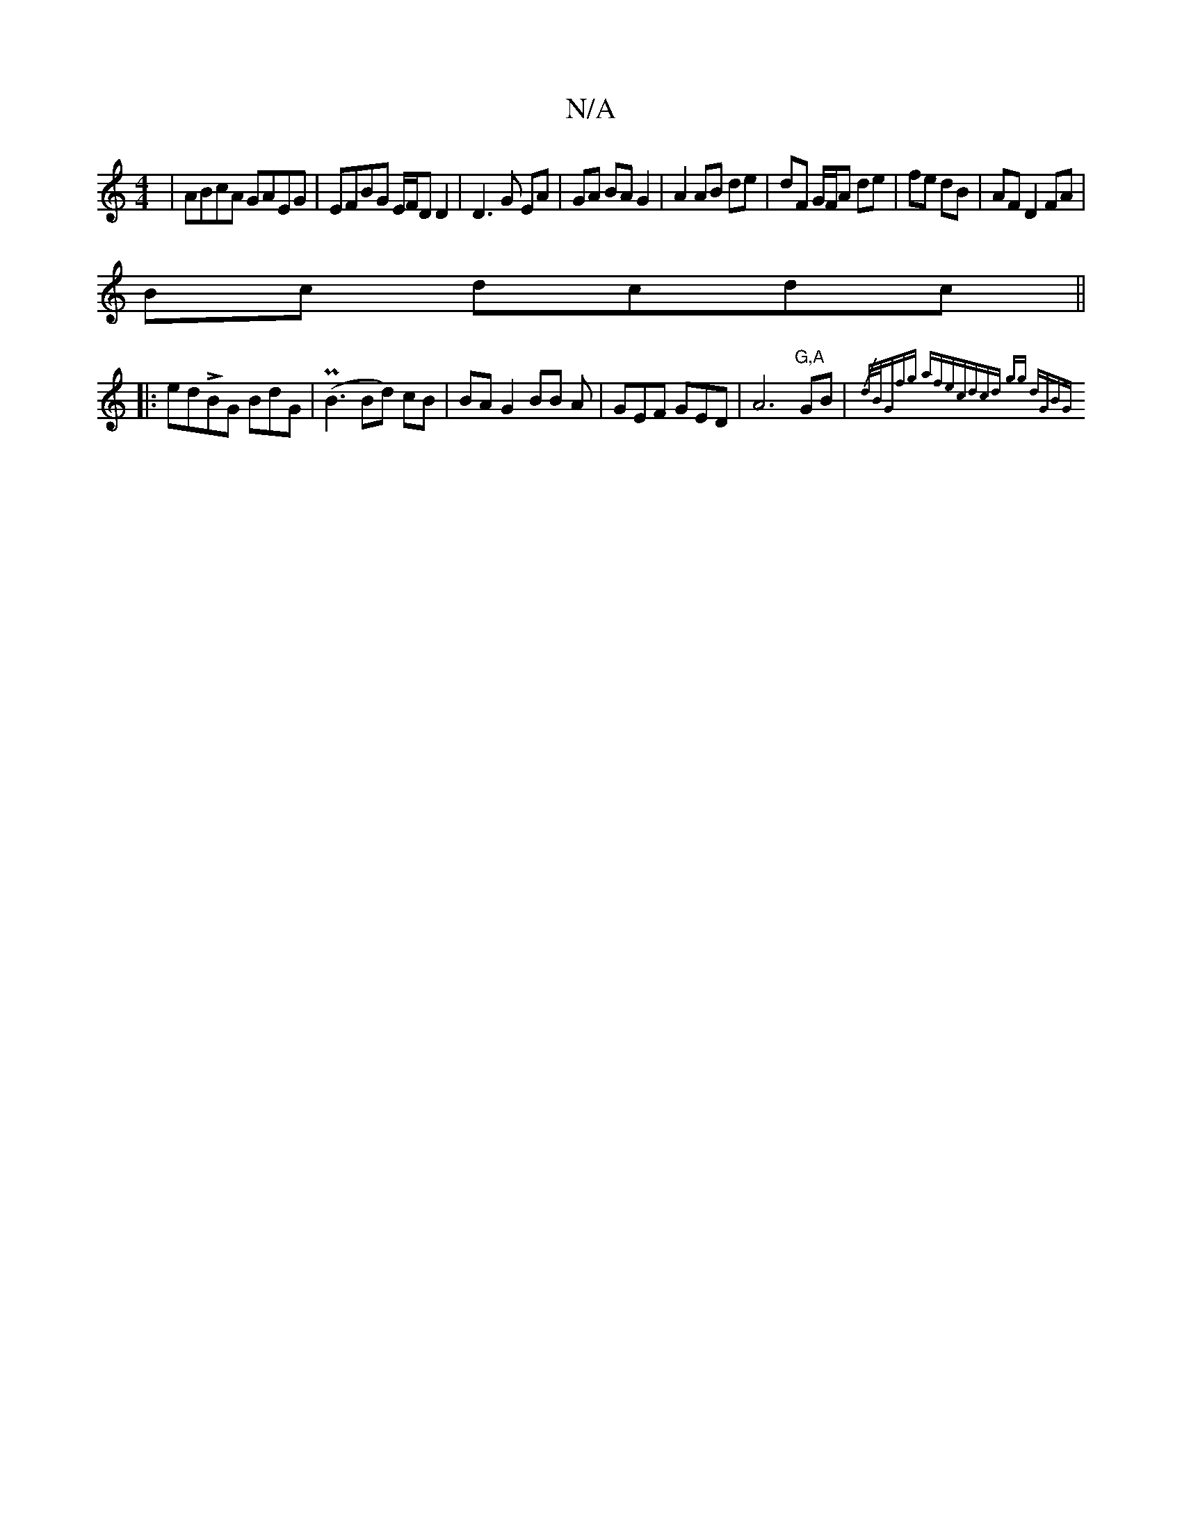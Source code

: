X:1
T:N/A
M:4/4
R:N/A
K:Cmajor
|ABcA GAEG|EFBG E/F/D D2|D3G EA|GA BA G2|A2 AB de|dF G/F/A de|fe dB|AF D2 FA|
Bc dcdc||
|:edLBG BdG|(PB3Bd) cB|BA G2 BB A|GEF GED|A6"G,A"GB|{/d/B/)Gwfg afec|(3dcd gg dGBG||

|:FEB G2:|

|:G3A ABAG| A6